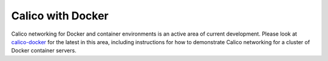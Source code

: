 Calico with Docker
==================

Calico networking for Docker and container environments is an active area of
current development.  Please look at `calico-docker
<https://github.com/Metaswitch/calico-docker/blob/master/README.md>`__ for the latest in
this area, including instructions for how to demonstrate Calico networking for
a cluster of Docker container servers.
